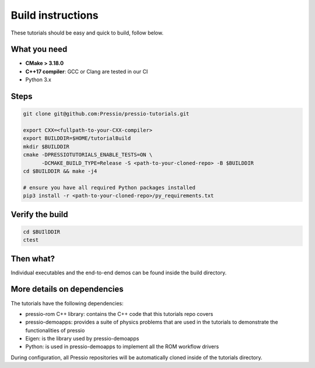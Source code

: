 
Build instructions
##################

These tutorials should be easy and quick to build, follow below.

What you need
-------------

- **CMake > 3.18.0**

- **C++17 compiler**: GCC or Clang are tested in our CI

- Python 3.x

Steps
-----

.. code-block:: bash

   git clone git@github.com:Pressio/pressio-tutorials.git

   export CXX=<fullpath-to-your-CXX-compiler>
   export BUILDDIR=$HOME/tutorialBuild
   mkdir $BUILDDIR
   cmake -DPRESSIOTUTORIALS_ENABLE_TESTS=ON \
         -DCMAKE_BUILD_TYPE=Release -S <path-to-your-cloned-repo> -B $BUILDDIR
   cd $BUILDDIR && make -j4

   # ensure you have all required Python packages installed
   pip3 install -r <path-to-your-cloned-repo>/py_requirements.txt


Verify the build
----------------

.. code-block:: cpp

   cd $BUIlDDIR
   ctest

Then what?
----------

Individual executables and the end-to-end demos can be found inside the build directory.


More details on dependencies
----------------------------

The tutorials have the following dependencies:

- pressio-rom C++ library: contains the C++ code that this tutorials repo covers
- pressio-demoapps: provides a suite of physics problems that are used in the tutorials to demonstrate the functionalities of pressio
- Eigen: is the library used by pressio-demoapps
- Python: is used in pressio-demoapps to implement all the ROM workflow drivers

During configuration, all Pressio repositories will be automatically cloned inside of the tutorials directory.
